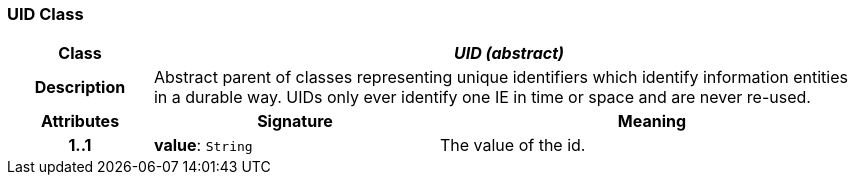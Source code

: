 === UID Class

[cols="^1,2,3"]
|===
h|*Class*
2+^h|*_UID (abstract)_*

h|*Description*
2+a|Abstract parent of classes representing unique identifiers which identify information entities in a durable way. UIDs only ever identify one IE in time or space and are never re-used. 

h|*Attributes*
^h|*Signature*
^h|*Meaning*

h|*1..1*
|*value*: `String`
a|The value of the id.
|===

